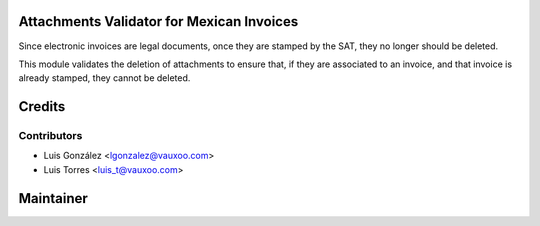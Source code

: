 Attachments Validator for Mexican Invoices
==========================================

Since electronic invoices are legal documents, once they are stamped by the
SAT, they no longer should be deleted.

This module validates the deletion of attachments to ensure that, if they are
associated to an invoice, and that invoice is already stamped, they cannot be
deleted.

Credits
=======


Contributors
------------

* Luis González <lgonzalez@vauxoo.com>
* Luis Torres <luis_t@vauxoo.com>

Maintainer
==========

.. image:: https://www.vauxoo.com/logo.png
   :alt: Vauxoo
   :target: https://vauxoo.com
